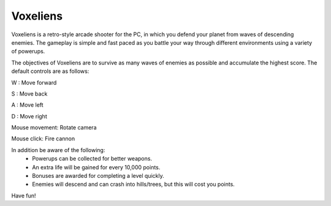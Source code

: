 Voxeliens
---------

Voxeliens is a retro-style arcade shooter for the PC,
in which you defend your planet from waves of descending enemies.
The gameplay is simple and fast paced as you battle your way through different environments using a variety of powerups.

.. image:: http://www.volumesoffun.com/wordpress/wp-content/uploads/2011/12/Screenshot0.jpg

The objectives of Voxeliens are to survive as many waves of enemies as possible and accumulate the highest score. The default controls are as follows:

W : Move forward

S : Move back

A : Move left

D : Move right

Mouse movement: Rotate camera

Mouse click: Fire cannon

In addition be aware of the following:
	- Powerups can be collected for better weapons.
	- An extra life will be gained for every 10,000 points.
	- Bonuses are awarded for completing a level quickly.
	- Enemies will descend and can crash into hills/trees, but this will cost you points.

Have fun!

